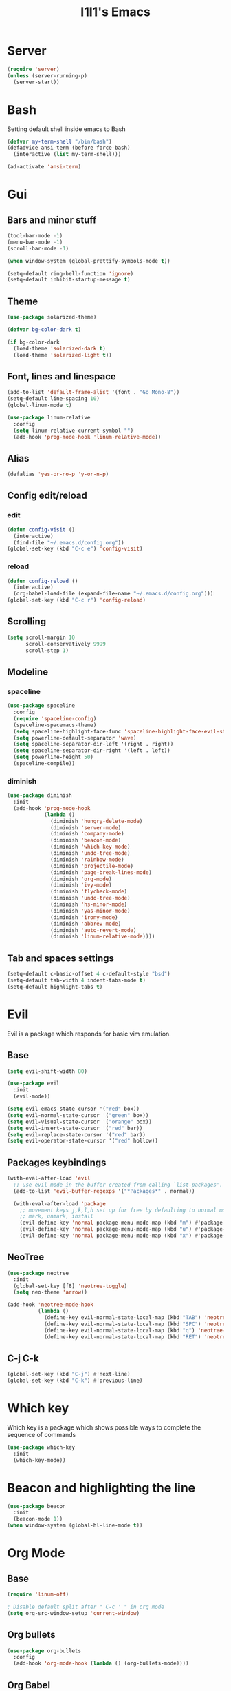 #+STARTUP: overview
#+TITLE: I1I1's Emacs
#+CREATOR: i1i1
#+OPTIONS: num:nil

* Server
#+BEGIN_SRC emacs-lisp
  (require 'server)
  (unless (server-running-p)
    (server-start))
#+END_SRC
* Bash
Setting default shell inside emacs to Bash
#+BEGIN_SRC emacs-lisp
  (defvar my-term-shell "/bin/bash")
  (defadvice ansi-term (before force-bash)
    (interactive (list my-term-shell)))

  (ad-activate 'ansi-term)
#+END_SRC
* Gui
** Bars and minor stuff
#+BEGIN_SRC emacs-lisp
  (tool-bar-mode -1)
  (menu-bar-mode -1)
  (scroll-bar-mode -1)

  (when window-system (global-prettify-symbols-mode t))

  (setq-default ring-bell-function 'ignore)
  (setq-default inhibit-startup-message t)
#+END_SRC
** Theme
#+BEGIN_SRC emacs-lisp
  (use-package solarized-theme)

  (defvar bg-color-dark t)

  (if bg-color-dark
    (load-theme 'solarized-dark t)
    (load-theme 'solarized-light t))

#+END_SRC
** Font, lines and linespace
#+BEGIN_SRC emacs-lisp
  (add-to-list 'default-frame-alist '(font . "Go Mono-8"))
  (setq-default line-spacing 10)
  (global-linum-mode t)

  (use-package linum-relative
    :config
    (setq linum-relative-current-symbol "")
    (add-hook 'prog-mode-hook 'linum-relative-mode))
#+END_SRC
** Alias
#+BEGIN_SRC emacs-lisp
(defalias 'yes-or-no-p 'y-or-n-p)
#+END_SRC
** Config edit/reload
*** edit
#+BEGIN_SRC emacs-lisp
  (defun config-visit ()
    (interactive)
    (find-file "~/.emacs.d/config.org"))
  (global-set-key (kbd "C-c e") 'config-visit)
#+END_SRC
*** reload
#+BEGIN_SRC emacs-lisp
  (defun config-reload ()
    (interactive)
    (org-babel-load-file (expand-file-name "~/.emacs.d/config.org")))
  (global-set-key (kbd "C-c r") 'config-reload)
#+END_SRC
** Scrolling
#+BEGIN_SRC emacs-lisp
  (setq scroll-margin 10
        scroll-conservatively 9999
        scroll-step 1)
#+END_SRC
** Modeline
*** spaceline
#+BEGIN_SRC emacs-lisp
  (use-package spaceline
    :config
    (require 'spaceline-config)
    (spaceline-spacemacs-theme)
    (setq spaceline-highlight-face-func 'spaceline-highlight-face-evil-state)
    (setq powerline-default-separator 'wave)
    (setq spaceline-separator-dir-left '(right . right))
    (setq spaceline-separator-dir-right '(left . left))
    (setq powerline-height 50)
    (spaceline-compile))
#+END_SRC
*** diminish
#+BEGIN_SRC emacs-lisp
  (use-package diminish
    :init
    (add-hook 'prog-mode-hook
              (lambda ()
                (diminish 'hungry-delete-mode)
                (diminish 'server-mode)
                (diminish 'company-mode)
                (diminish 'beacon-mode)
                (diminish 'which-key-mode)
                (diminish 'undo-tree-mode)
                (diminish 'rainbow-mode)
                (diminish 'projectile-mode)
                (diminish 'page-break-lines-mode)
                (diminish 'org-mode)
                (diminish 'ivy-mode)
                (diminish 'flycheck-mode)
                (diminish 'undo-tree-mode)
                (diminish 'hs-minor-mode)
                (diminish 'yas-minor-mode)
                (diminish 'irony-mode)
                (diminish 'abbrev-mode)
                (diminish 'auto-revert-mode)
                (diminish 'linum-relative-mode))))
#+END_SRC
** Tab and spaces settings
#+BEGIN_SRC emacs-lisp
  (setq-default c-basic-offset 4 c-default-style "bsd")
  (setq-default tab-width 4 indent-tabs-mode t)
  (setq-default highlight-tabs t)
#+END_SRC
* Evil
Evil is a package which responds for basic vim emulation.
** Base
#+BEGIN_SRC emacs-lisp
  (setq evil-shift-width 80)

  (use-package evil
    :init
    (evil-mode))

  (setq evil-emacs-state-cursor '("red" box))
  (setq evil-normal-state-cursor '("green" box))
  (setq evil-visual-state-cursor '("orange" box))
  (setq evil-insert-state-cursor '("red" bar))
  (setq evil-replace-state-cursor '("red" bar))
  (setq evil-operator-state-cursor '("red" hollow))
#+END_SRC
** Packages keybindings
#+BEGIN_SRC emacs-lisp
  (with-eval-after-load 'evil
    ;; use evil mode in the buffer created from calling `list-packages'.
    (add-to-list 'evil-buffer-regexps '("*Packages*" . normal))

    (with-eval-after-load 'package
      ;; movement keys j,k,l,h set up for free by defaulting to normal mode.
      ;; mark, unmark, install
      (evil-define-key 'normal package-menu-mode-map (kbd "m") #'package-menu-mark-install)
      (evil-define-key 'normal package-menu-mode-map (kbd "u") #'package-menu-mark-unmark)
      (evil-define-key 'normal package-menu-mode-map (kbd "x") #'package-menu-execute)))
#+END_SRC
** NeoTree
#+BEGIN_SRC emacs-lisp
  (use-package neotree
    :init
    (global-set-key [f8] 'neotree-toggle)
    (setq neo-theme 'arrow))

  (add-hook 'neotree-mode-hook
            (lambda ()
              (define-key evil-normal-state-local-map (kbd "TAB") 'neotree-enter)
              (define-key evil-normal-state-local-map (kbd "SPC") 'neotree-quick-look)
              (define-key evil-normal-state-local-map (kbd "q") 'neotree-hide)
              (define-key evil-normal-state-local-map (kbd "RET") 'neotree-enter)))
#+END_SRC
** C-j C-k
#+BEGIN_SRC emacs-lisp
  (global-set-key (kbd "C-j") #'next-line)
  (global-set-key (kbd "C-k") #'previous-line)
#+END_SRC
* COMMENT EXWM
** Setup
#+BEGIN_SRC emacs-lisp
  ;;(use-package exwm
  ;;  :config
  ;;  (require 'exwm-config)
  ;;  (exwm-config-default))
#+END_SRC
** System tray
#+BEGIN_SRC emacs-lisp
  ;;  (require 'exwm-systemtray)
  ;;  (exwm-systemtray-enable)
#+END_SRC
** Dmenu
#+BEGIN_SRC emacs-lisp
  ;(use-package dmenu
  ;  :bind
  ;  ("s-d" . 'dmenu))
#+END_SRC
** Bindings
#+BEGIN_SRC emacs-lisp
  ;(defun exwm_lock()
  ;  (interactive)
  ;  (shell-command "i3lock-fancy && systemctl suspend"))

  ;(global-set-key (kbd "s-s") 'exwm_lock)
#+END_SRC
* Which key
Which key is a package which shows possible ways to complete the sequence of commands
#+BEGIN_SRC emacs-lisp
(use-package which-key
  :init
  (which-key-mode))
#+END_SRC
* Beacon and highlighting the line
#+BEGIN_SRC emacs-lisp
(use-package beacon
  :init
  (beacon-mode 1))
(when window-system (global-hl-line-mode t))
#+END_SRC
* Org Mode
** Base
#+BEGIN_SRC emacs-lisp
  (require 'linum-off)

  ; Disable default split after " C-c ' " in org mode
  (setq org-src-window-setup 'current-window)
#+END_SRC
** Org bullets
#+BEGIN_SRC emacs-lisp
  (use-package org-bullets
    :config
    (add-hook 'org-mode-hook (lambda () (org-bullets-mode))))
#+END_SRC
** Org Babel
#+BEGIN_SRC emacs-lisp
  (org-babel-do-load-languages
   'org-babel-load-languages
   '((latex . t)))
#+END_SRC
* Backup
#+BEGIN_SRC emacs-lisp
  (setq backup-directory-alist `(("." . "~/.saves")))
  (setq backup-by-copying nil)
  (setq make-backup-files nil)
#+END_SRC
* IDO
** Base
#+BEGIN_SRC emacs-lisp
  (setq ido-enable-flex-matching t)
  (setq ido-create-new-buffer 'always)
  (setq ido-everywhere t)

  (defun bind-ido-keys ()
    "Keybindings for ido mode."
    (define-key ido-completion-map (kbd "C-j") 'ido-next-match)
    (define-key ido-completion-map (kbd "C-k") 'ido-prev-match))

  (add-hook 'ido-setup-hook #'bind-ido-keys)

  (ido-mode 1)
#+END_SRC
** IDO vertical
#+BEGIN_SRC emacs-lisp
  (use-package ido-vertical-mode
    :init
    (ido-vertical-mode 1))
  (setq ido-vertical-define-keys 'j-and-k-only)
#+END_SRC
** Ido find files and switch buffers
#+BEGIN_SRC emacs-lisp
  (define-key evil-normal-state-map (kbd "C-f") 'ido-find-file)
  (define-key evil-normal-state-map (kbd "C-\\") 'ido-switch-buffer)
  (evil-define-key 'normal ido-completion-map (kbd "C-j") #'ido-prev-match)
  (evil-define-key 'normal ido-completion-map (kbd "C-k") #'ido-next-match)
#+END_SRC
** SMEX
#+BEGIN_SRC emacs-lisp
  (use-package smex
    :init
    (setq smex-flex-matching t)
    (define-key evil-normal-state-map (kbd "M-x") 'smex)
    )
#+END_SRC
* Dashboard
#+BEGIN_SRC emacs-lisp
  (use-package page-break-lines
    :init
    (set-fontset-font "fontset-default"
                      (cons page-break-lines-char page-break-lines-char)
                      (face-attribute 'default :family))
    (turn-on-page-break-lines-mode))
  ;(use-package projectile
  ;  :init
  ;  (projectile-mode))

  (require 'page-break-lines)
  ;(require 'projectile)
  (use-package dashboard
    :config
    (dashboard-setup-startup-hook)
    )
  ;; (setq dashboard-items '((recents . 10))))
#+END_SRC
* Projectile
#+BEGIN_SRC emacs-lisp
  (use-package projectile
    :ensure t
    :config
    (projectile-global-mode)
    (setq projectile-completion-system 'ivy))
#+END_SRC
* Auto completion
** Company
#+BEGIN_SRC emacs-lisp
  (use-package company
    :config
    (setq company-idle-delay 0.1)
    (setq company-minimum-prefix-length 4)
    (setq company-tooltip-align-annotations t)
    (global-company-mode))

  (with-eval-after-load 'company
    (define-key company-active-map (kbd "M-n") nil)
    (define-key company-active-map (kbd "M-p") nil)
    (define-key company-active-map (kbd "C-j") #'company-select-next)
    (define-key company-active-map (kbd "C-k") #'company-select-previous)
    (define-key company-active-map (kbd "SPC") #'company-abort)
    (define-key company-active-map (kbd "TAB") #'company-abort))

  (with-eval-after-load 'company
    (add-hook 'prog-mode-hook 'company-mode))
#+END_SRC
** Flycheck
#+BEGIN_SRC emacs-lisp
  (use-package flycheck
	:config
	(add-hook 'prog-mode-hook 'flycheck-mode))
  (use-package quick-peek)
  (use-package flycheck-inline
	:after flycheck
	:config
	(add-hook 'flycheck-mode-hook #'flycheck-inline-mode)
	(setq flycheck-inline-display-function
	  (lambda (msg pos)
		(let* ((ov (quick-peek-overlay-ensure-at pos))
		   (contents (quick-peek-overlay-contents ov)))
		(setf (quick-peek-overlay-contents ov)
			(concat contents (when contents "\n") msg))
		(quick-peek-update ov)))
	  flycheck-inline-clear-function #'quick-peek-hide))
  (use-package flycheck-popup-tip
	:after flycheck
	:init
	(with-eval-after-load 'flycheck
	  '(add-hook 'flycheck-mode-hook 'flycheck-popup-tip-mode)))
#+END_SRC
** Irony (c and c++ AuComp)
#+BEGIN_SRC emacs-lisp
  (use-package company-irony
    :ensure t
    :config
    (require 'company)
    (add-to-list 'company-backend 'company-irony))

  (use-package irony
    :config
    (add-hook 'c++-mode-hook 'irony-mode)
    (add-hook 'c-mode-hook 'irony-mode)
    (add-hook 'irony-mode-hook 'irony-cdb-autosetup-compile-options))

  (use-package flycheck-irony
    :after flycheck irony
    :config)
    ;(add-hook 'flycheck-mode-hook #'flycheck-irony-setup))
#+END_SRC
** Jedi (python)
#+BEGIN_SRC emacs-lisp
  (use-package ein)
  (use-package jedi-core)
  (use-package company-jedi)
  (use-package company-quickhelp
    :init
    (setq company-quickhelp-max-lines nil)
    (setq pos-tip-internal-border-width 10)
    (company-quickhelp-mode))

  (defun my/python-mode-hook ()
    (add-to-list 'company-backends 'company-jedi))

  (add-hook 'python-mode-hook 'my/python-mode-hook)
#+END_SRC
** Go lang
#+BEGIN_SRC emacs-lisp
  (use-package company-go
	:init
	(setq company-go-begin-after-member-access t))
	(add-hook 'go-mode-hook
	   (lambda ()
		  (add-to-list 'company-backends 'company-go)))
#+END_SRC
** Java
#+BEGIN_SRC emacs-lisp
  (use-package meghanada)
  (add-hook 'java-mode-hook
            (lambda ()
              ;; meghanada-mode on
              (meghanada-mode t)
              (flycheck-mode +1)
              (setq c-basic-offset 2)
              ;; use code format
              (add-hook 'before-save-hook 'meghanada-code-beautify-before-save)))
  (setq meghanada-java-path "java")
  (setq meghanada-maven-path "mvn")
#+END_SRC
** C headers
#+BEGIN_SRC emacs-lisp
  (use-package company-c-headers
    :after company
    :init
    (add-to-list 'company-backends 'company-c-headers)
    (setq company-c-headers-path-system
          (list "." "../include/" "./include" "/usr/include")))
#+END_SRC
** Compete brackets and other stuff
#+BEGIN_SRC emacs-lisp
  (setq electric-pair-pairs '(
                              (?\( . ?\))
                              (?\[ . ?\])
                              (?\" . ?\")
                              ))
  (electric-pair-mode t)
#+END_SRC
* Snippets
#+BEGIN_SRC emacs-lisp
  (use-package yasnippet
    :config
    (use-package yasnippet-snippets)
    (yas-reload-all)
    (add-hook 'prog-mode-hook 'yas-minor-mode))
#+END_SRC
* Search stuff
** Swiper
#+BEGIN_SRC emacs-lisp
  (use-package swiper
    :init
    (define-key
      evil-normal-state-map (kbd "?") 'swiper)
    (define-key
      evil-normal-state-map (kbd "/") 'swiper))
#+END_SRC
** Ivy
#+BEGIN_SRC emacs-lisp
  (use-package ivy
    :init
    (ivy-mode t)
    (define-key ivy-mode-map (kbd "C-j") #'ivy-next-line)
    (define-key ivy-mode-map (kbd "C-k") #'ivy-previous-line))
#+END_SRC
** Counsel
#+BEGIN_SRC emacs-lisp
  (use-package counsel)
#+END_SRC
* MaGIT
#+BEGIN_SRC emacs-lisp
;  (setq split-width-threshold 0)
;  (setq split-height-threshold nil)
  (use-package magit)
  (use-package evil-magit
    :init
    (evil-magit-init))
#+END_SRC
* Clojure lang for brave!
#+BEGIN_SRC emacs-lisp
  (use-package clojure-mode)
  (use-package cider)
  (use-package better-defaults)
  (use-package paredit)
  (autoload 'enable-paredit-mode "paredit" "Turn on pseudo-structural editing of Lisp code." t)
  (add-hook 'emacs-lisp-mode-hook       #'enable-paredit-mode)
  (add-hook 'eval-expression-minibuffer-setup-hook #'enable-paredit-mode)
  (add-hook 'ielm-mode-hook             #'enable-paredit-mode)
  (add-hook 'lisp-mode-hook             #'enable-paredit-mode)
  (add-hook 'lisp-interaction-mode-hook #'enable-paredit-mode)
  (add-hook 'scheme-mode-hook           #'enable-paredit-mode)
#+END_SRC
* Minor issues
** Hungry-delete
#+BEGIN_SRC emacs-lisp
  (use-package hungry-delete
    :config (global-hungry-delete-mode))
#+END_SRC
** Rainbow delemeters
#+BEGIN_SRC emacs-lisp
  (use-package rainbow-mode
    :init (rainbow-mode 1))
  (use-package rainbow-delimiters
    :init
    (add-hook 'prog-mode-hook 'rainbow-delimiters-mode))
#+END_SRC
** Clock
#+BEGIN_SRC emacs-lisp
  (setq display-time-24hr-format t)
  (display-time-mode 1)
#+END_SRC
** FFAP
#+BEGIN_SRC emacs-lisp
  (setq ffap-c-path (list "." "../include/" "./include" "/usr/include"))
#+END_SRC
** Folding
#+BEGIN_SRC emacs-lisp
  (add-hook 'prog-mode-hook 'hs-minor-mode)
#+END_SRC
** Eiffel lang
#+BEGIN_SRC emacs-lisp
  (add-to-list 'auto-mode-alist '("\\.e\\'" . eiffel-mode))
  (autoload 'eiffel-mode "eiffel" "Major mode for Eiffel programs" t)
#+END_SRC
** Go lang
#+BEGIN_SRC emacs-lisp
  (use-package go-mode
    :config
	(add-hook 'before-save-hook 'gofmt-before-save))
#+END_SRC
** Vala lang
#+BEGIN_SRC emacs-lisp
    (use-package vala-mode)
#+END_SRC

** Dockerfile
#+BEGIN_SRC emacs-lisp
    (use-package dockerfile-mode)
#+END_SRC

** Fish lang
#+BEGIN_SRC emacs-lisp
    (use-package fish-mode)
    (use-package fish-completion)
#+END_SRC

** Rust lang
#+BEGIN_SRC emacs-lisp
  (use-package rust-mode
	:config
	(setq rust-format-on-save t))
  (use-package flycheck-rust
	:after rust-mode
	:config
	(with-eval-after-load 'rust-mode
	  (add-hook 'flycheck-mode-hook #'flycheck-rust-setup)))
  (use-package racer
	:after rust-mode
	:config
	(add-hook 'rust-mode-hook #'racer-mode)
	(add-hook 'racer-mode-hook #'eldoc-mode))
#+END_SRC
** MarkDown
#+BEGIN_SRC emacs-lisp
  (use-package markdown-mode)
#+END_SRC
** Gdb (GUD)
#+BEGIN_SRC emacs-lisp
  (setq gdb-show-main t)
#+END_SRC
** Dot lang
#+BEGIN_SRC emacs-lisp
  (use-package dot-mode)
  (use-package graphviz-dot-mode)
#+END_SRC


